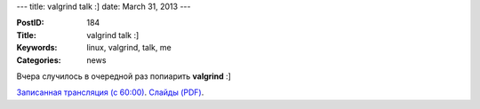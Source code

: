 ---
title: valgrind talk :]
date: March 31, 2013
---

:PostID: 184
:Title: valgrind talk :]
:Keywords: linux, valgrind, talk, me
:Categories: news

Вчера случилось в очередной раз попиарить **valgrind** :]

`Записанная трансляция (с 60:00) <http://bambuser.com/v/3479366>`_.
`Слайды (PDF) <http://dev.gentoo.org/~slyfox/trofi-valgrind-overview-2013-03-30.pdf>`_.
